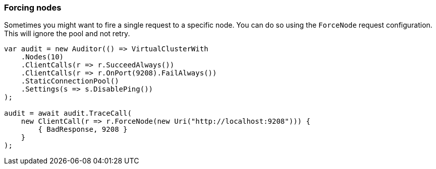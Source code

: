 :ref_current: https://www.elastic.co/guide/en/elasticsearch/reference/7.11

:github: https://github.com/elastic/elasticsearch-net

:nuget: https://www.nuget.org/packages

////
IMPORTANT NOTE
==============
This file has been generated from https://github.com/elastic/elasticsearch-net/tree/7.x/src/Tests/Tests/ClientConcepts/ConnectionPooling/RequestOverrides/RespectsForceNode.doc.cs. 
If you wish to submit a PR for any spelling mistakes, typos or grammatical errors for this file,
please modify the original csharp file found at the link and submit the PR with that change. Thanks!
////

[[forcing-nodes]]
=== Forcing nodes

Sometimes you might want to fire a single request to a specific node. You can do so using the `ForceNode`
request configuration. This will ignore the pool and not retry.

[source,csharp]
----
var audit = new Auditor(() => VirtualClusterWith
    .Nodes(10)
    .ClientCalls(r => r.SucceedAlways())
    .ClientCalls(r => r.OnPort(9208).FailAlways())
    .StaticConnectionPool()
    .Settings(s => s.DisablePing())
);

audit = await audit.TraceCall(
    new ClientCall(r => r.ForceNode(new Uri("http://localhost:9208"))) {
        { BadResponse, 9208 }
    }
);
----


